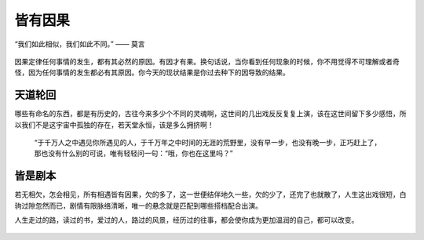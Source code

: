 .. post:: Jan 26, 2021
   :tags: 哲学, 人生, 感悟
   :author: Qitas
   :location: SHA

皆有因果
================

“我们如此相似，我们如此不同。”       —— 莫言

.. figure:: /imges/5.jpg
   :width: 100%
   :align: center

因果定律任何事情的发生，都有其必然的原因。有因才有果。换句话说，当你看到任何现象的时候，你不用觉得不可理解或者奇怪，因为任何事情的发生都必有其原因。你今天的现状结果是你过去种下的因导致的结果。

天道轮回
----------------

哪些有命名的东西，都是有历史的，古往今来多少个不同的灵魂啊，这世间的几出戏反反复复上演，该在这世间留下多少感悟，所以我们不是这宇宙中孤独的存在，若天堂永恒，该是多么拥挤啊！

      “于千万人之中遇见你所遇见的人，于千万年之中时间的无涯的荒野里，没有早一步，也没有晚一步，正巧赶上了，那也没有什么别的可说，唯有轻轻问一句：“哦，你也在这里吗？”


皆是剧本
----------------

若无相欠，怎会相见，所有相遇皆有因果，欠的多了，这一世便结伴地久一些，欠的少了，还完了也就散了，人生这出戏很短，白驹过隙忽然而已，剧情有限脉络清晰，唯一的悬念就是匹配到哪些搭档配合出演。

人生走过的路，读过的书，爱过的人，路过的风景，经历过的往事，都会使你成为更加温润的自己，都可以改变。


.. figure:: /_static/weixin.jpg
   :align: center

